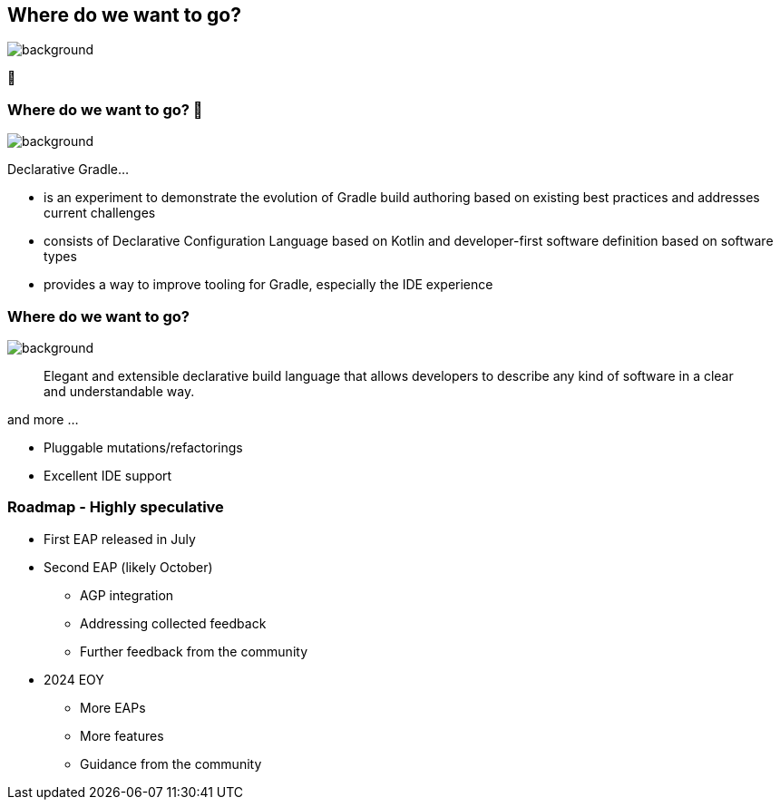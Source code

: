 [background-color="#02303a"]
== Where do we want to go?

image::gradle/bg-4.png[background,size=cover]

🚀
[.notes]
--

--

=== Where do we want to go? 🚀
image::gradle/bg-4.png[background,size=cover]

Declarative Gradle...

* is an experiment to demonstrate the evolution of Gradle build authoring based on existing best practices and addresses current challenges
* consists of Declarative Configuration Language based on Kotlin and developer-first software definition based on software types
* provides a way to improve tooling for Gradle, especially the IDE experience 

=== Where do we want to go? 
image::gradle/bg-4.png[background,size=cover]

> Elegant and extensible declarative build language that allows developers to describe any kind of software in a clear and understandable way.

and more ...

* Pluggable mutations/refactorings
* Excellent IDE support

=== Roadmap [.small]#- Highly speculative#

* First EAP released in July
* Second EAP (likely October)
** AGP integration 
** Addressing collected feedback
** Further feedback from the community

* 2024 EOY
** More EAPs 
** More features
** Guidance from the community 
